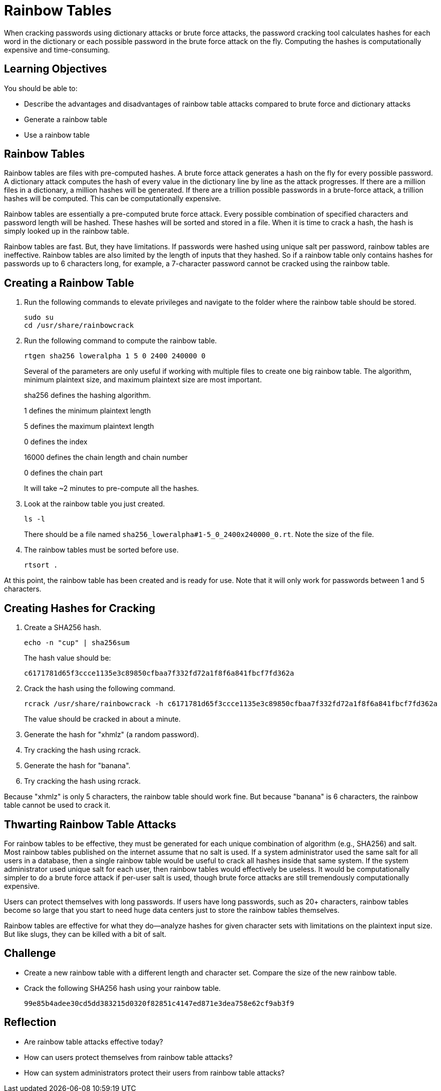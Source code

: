 = Rainbow Tables

When cracking passwords using dictionary attacks or brute force attacks, the password cracking tool calculates hashes for each word in the dictionary or each possible password in the brute force attack on the fly. Computing the hashes is computationally expensive and time-consuming.

== Learning Objectives

You should be able to:

* Describe the advantages and disadvantages of rainbow table attacks compared to brute force and dictionary attacks
* Generate a rainbow table
* Use a rainbow table

== Rainbow Tables

Rainbow tables are files with pre-computed hashes. A brute force attack generates a hash on the fly for every possible password. A dictionary attack computes the hash of every value in the dictionary line by line as the attack progresses. If there are a million files in a dictionary, a million hashes will be generated. If there are a trillion possible passwords in a brute-force attack, a trillion hashes will be computed. This can be computationally expensive.

Rainbow tables are essentially a pre-computed brute force attack. Every possible combination of specified characters and password length will be hashed. These hashes will be sorted and stored in a file. When it is time to crack a hash, the hash is simply looked up in the rainbow table.

Rainbow tables are fast. But, they have limitations. If passwords were hashed using unique salt per password, rainbow tables are ineffective. Rainbow tables are also limited by the length of inputs that they hashed. So if a rainbow table only contains hashes for passwords up to 6 characters long, for example, a 7-character password cannot be cracked using the rainbow table.

== Creating a Rainbow Table

. Run the following commands to elevate privileges and navigate to the folder where the rainbow table should be stored.
+
[source,sh]
----
sudo su
cd /usr/share/rainbowcrack
----
. Run the following command to compute the rainbow table.
+
[source,sh]
----
rtgen sha256 loweralpha 1 5 0 2400 240000 0
----
+
Several of the parameters are only useful if working with multiple files to create one big rainbow table. The algorithm, minimum plaintext size, and maximum plaintext size are most important.
+
sha256 defines the hashing algorithm.
+
1 defines the minimum plaintext length
+
5 defines the maximum plaintext length
+
0 defines the index
+
16000 defines the chain length and chain number
+
0 defines the chain part
+
It will take ~2 minutes to pre-compute all the hashes.
. Look at the rainbow table you just created.
+
[source,sh]
----
ls -l
----
+
There should be a file named `sha256_loweralpha#1-5_0_2400x240000_0.rt`. Note the size of the file.
. The rainbow tables must be sorted before use. 
+
[source,sh]
----
rtsort .
----

At this point, the rainbow table has been created and is ready for use. Note that it will only work for passwords between 1 and 5 characters.

== Creating Hashes for Cracking

. Create a SHA256 hash.
+
[source,sh]
----
echo -n "cup" | sha256sum 
----
+
The hash value should be:
+
----
c6171781d65f3ccce1135e3c89850cfbaa7f332fd72a1f8f6a841fbcf7fd362a
----
. Crack the hash using the following command.
+
[source,sh]
----
rcrack /usr/share/rainbowcrack -h c6171781d65f3ccce1135e3c89850cfbaa7f332fd72a1f8f6a841fbcf7fd362a
----
+
The value should be cracked in about a minute.
. Generate the hash for "xhmlz" (a random password).
. Try cracking the hash using rcrack.
. Generate the hash for "banana".
. Try cracking the hash using rcrack.

Because "xhmlz" is only 5 characters, the rainbow table should work fine. But because "banana" is 6 characters, the rainbow table cannot be used to crack it.

== Thwarting Rainbow Table Attacks

For rainbow tables to be effective, they must be generated for each unique combination of algorithm (e.g., SHA256) and salt. Most rainbow tables published on the internet assume that no salt is used. If a system administrator used the same salt for all users in a database, then a single rainbow table would be useful to crack all hashes inside that same system. If the system administrator used unique salt for each user, then rainbow tables would effectively be useless. It would be computationally simpler to do a brute force attack if per-user salt is used, though brute force attacks are still tremendously computationally expensive.

Users can protect themselves with long passwords. If users have long passwords, such as 20+ characters, rainbow tables become so large that you start to need huge data centers just to store the rainbow tables themselves.

Rainbow tables are effective for what they do--analyze hashes for given character sets with limitations on the plaintext input size. But like slugs, they can be killed with a bit of salt.

== Challenge

* Create a new rainbow table with a different length and character set. Compare the size of the new rainbow table.
* Crack the following SHA256 hash using your rainbow table.
+
----
99e85b4adee30cd5dd383215d0320f82851c4147ed871e3dea758e62cf9ab3f9
----

== Reflection

* Are rainbow table attacks effective today?
* How can users protect themselves from rainbow table attacks?
* How can system administrators protect their users from rainbow table attacks?
